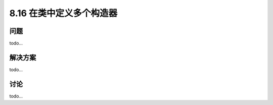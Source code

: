 ============================
8.16 在类中定义多个构造器
============================

----------
问题
----------
todo...

----------
解决方案
----------
todo...

----------
讨论
----------
todo...